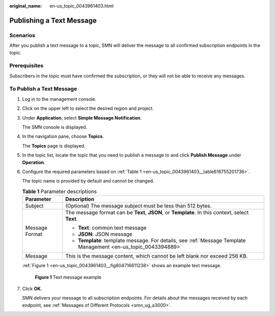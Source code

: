 :original_name: en-us_topic_0043961403.html

.. _en-us_topic_0043961403:

Publishing a Text Message
=========================

Scenarios
---------

After you publish a text message to a topic, SMN will deliver the message to all confirmed subscription endpoints in the topic.

Prerequisites
-------------

Subscribers in the topic must have confirmed the subscription, or they will not be able to receive any messages.

To Publish a Text Message
-------------------------

#. Log in to the management console.

#. Click |image1| on the upper left to select the desired region and project.

#. Under **Application**, select **Simple Message Notification**.

   The SMN console is displayed.

#. In the navigation pane, choose **Topics**.

   The **Topics** page is displayed.

#. In the topic list, locate the topic that you need to publish a message to and click **Publish Message** under **Operation**.

#. Configure the required parameters based on :ref:`Table 1 <en-us_topic_0043961403__table616755201736>`.

   The topic name is provided by default and cannot be changed.

   .. _en-us_topic_0043961403__table616755201736:

   .. table:: **Table 1** Parameter descriptions

      +-----------------------------------+-----------------------------------------------------------------------------------------------------------------+
      | Parameter                         | Description                                                                                                     |
      +===================================+=================================================================================================================+
      | Subject                           | (Optional) The message subject must be less than 512 bytes.                                                     |
      +-----------------------------------+-----------------------------------------------------------------------------------------------------------------+
      | Message Format                    | The message format can be **Text**, **JSON**, or **Template**. In this context, select **Text**.                |
      |                                   |                                                                                                                 |
      |                                   | -  **Text**: common text message                                                                                |
      |                                   | -  **JSON**: JSON message                                                                                       |
      |                                   | -  **Template**: template message. For details, see :ref:`Message Template Management <en-us_topic_0043394889>` |
      +-----------------------------------+-----------------------------------------------------------------------------------------------------------------+
      | Message                           | This is the message content, which cannot be left blank nor exceed 256 KB.                                      |
      +-----------------------------------+-----------------------------------------------------------------------------------------------------------------+

   :ref:`Figure 1 <en-us_topic_0043961403__fig804716611238>` shows an example text message.

   .. _en-us_topic_0043961403__fig804716611238:

   .. figure:: /_static/images/en-us_image_0095665442.png
      :alt: **Figure 1** Text message example

      **Figure 1** Text message example

#. Click **OK**.

   SMN delivers your message to all subscription endpoints. For details about the messages received by each endpoint, see :ref:`Messages of Different Protocols <smn_ug_a3000>`.

.. |image1| image:: /_static/images/en-us_image_0151546390.png
